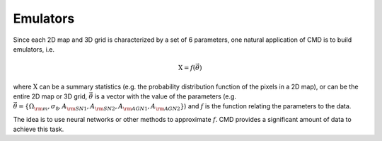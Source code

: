 Emulators
=========

Since each 2D map and 3D grid is characterized by a set of 6 parameters, one natural application of CMD is to build emulators, i.e.

.. math::

   \textbf{X}=f(\vec{\theta})

where :math:`\textbf{X}` can be a summary statistics (e.g. the probability distribution function of the pixels in a 2D map), or can be the entire 2D map or 3D grid, :math:`\vec{\theta}` is a vector with the value of the parameters (e.g. :math:`\vec{\theta}=\{\Omega_{\rm m}, \sigma_8, A_{\rm SN1}, A_{\rm SN2}, A_{\rm AGN1}, A_{\rm AGN2} \}`) and :math:`f` is the function relating the parameters to the data.

The idea is to use neural networks or other methods to approximate :math:`f`. CMD provides a significant amount of data to achieve this task.
